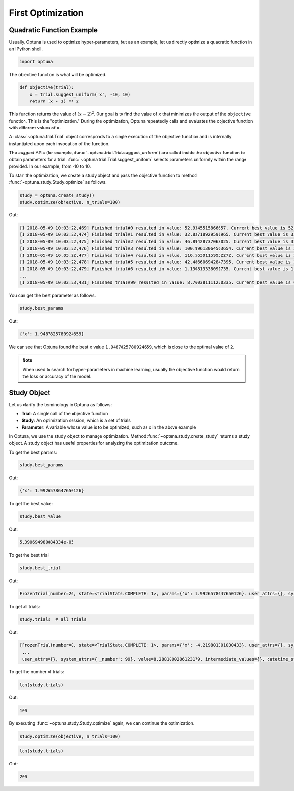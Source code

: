 .. _firstopt:

First Optimization
==================


Quadratic Function Example
--------------------------

Usually, Optuna is used to optimize hyper-parameters, but as an example, let us directly optimize a quadratic function in an IPython shell.

.. code-block:: python

    import optuna

The objective function is what will be optimized.

.. code-block:: python

    def objective(trial):
        x = trial.suggest_uniform('x', -10, 10)
        return (x - 2) ** 2
    

This function returns the value of :math:`(x - 2)^2`. Our goal is to find the value of ``x`` that minimizes the output of the ``objective`` function. This is the "optimization." During the optimization, Optuna repeatedly calls and evaluates the objective function with different values of ``x``.

A :class:`~optuna.trial.Trial` object corresponds to a single execution of the objective function and is internally instantiated upon each invocation of the function.

The `suggest` APIs (for example, :func:`~optuna.trial.Trial.suggest_uniform`) are called inside the objective function to obtain parameters for a trial. :func:`~optuna.trial.Trial.suggest_uniform` selects parameters uniformly within the range provided. In our example, from -10 to 10.

To start the optimization, we create a study object and pass the objective function to method :func:`~optuna.study.Study.optimize` as follows.

.. code-block:: python

    study = optuna.create_study()
    study.optimize(objective, n_trials=100)

Out:

.. code-block:: console

    [I 2018-05-09 10:03:22,469] Finished trial#0 resulted in value: 52.9345515866657. Current best value is 52.9345515866657 with parameters: {'x': -5.275613485244093}.
    [I 2018-05-09 10:03:22,474] Finished trial#1 resulted in value: 32.82718929591965. Current best value is 32.82718929591965 with parameters: {'x': -3.7295016620924066}.
    [I 2018-05-09 10:03:22,475] Finished trial#2 resulted in value: 46.89428737068025. Current best value is 32.82718929591965 with parameters: {'x': -3.7295016620924066}.
    [I 2018-05-09 10:03:22,476] Finished trial#3 resulted in value: 100.99613064563654. Current best value is 32.82718929591965 with parameters: {'x': -3.7295016620924066}.
    [I 2018-05-09 10:03:22,477] Finished trial#4 resulted in value: 110.56391159932272. Current best value is 32.82718929591965 with parameters: {'x': -3.7295016620924066}.
    [I 2018-05-09 10:03:22,478] Finished trial#5 resulted in value: 42.486606942847395. Current best value is 32.82718929591965 with parameters: {'x': -3.7295016620924066}.
    [I 2018-05-09 10:03:22,479] Finished trial#6 resulted in value: 1.130813338091735. Current best value is 1.130813338091735 with parameters: {'x': 3.063397074517198}.
    ...
    [I 2018-05-09 10:03:23,431] Finished trial#99 resulted in value: 8.760381111220335. Current best value is 0.0026232243068543526 with parameters: {'x': 1.9487825780924659}.

You can get the best parameter as follows.

.. code-block:: python

    study.best_params

Out:

.. code-block:: console

    {'x': 1.9487825780924659}

We can see that Optuna found the best ``x`` value ``1.9487825780924659``, which is close to the optimal value of ``2``.

.. note::
    When used to search for hyper-parameters in machine learning, usually the objective function would return the loss or accuracy of the model.

Study Object
------------

Let us clarify the terminology in Optuna as follows:

* **Trial**: A single call of the objective function
* **Study**: An optimization session, which is a set of trials
* **Parameter**: A variable whose value is to be optimized, such as ``x`` in the above example

In Optuna, we use the study object to manage optimization. Method :func:`~optuna.study.create_study` returns a study object.
A study object has useful properties for analyzing the optimization outcome.

To get the best params:

.. code-block:: python

    study.best_params

Out:

.. code-block:: console

    {'x': 1.9926578647650126}

To get the best value:

.. code-block:: python

    study.best_value

Out:

.. code-block:: console

    5.390694980884334e-05

To get the best trial:

.. code-block:: python

    study.best_trial

Out:

.. code-block:: console

    FrozenTrial(number=26, state=<TrialState.COMPLETE: 1>, params={'x': 1.9926578647650126}, user_attrs={}, system_attrs={'_number': 26}, value=5.390694980884334e-05, intermediate_values={}, datetime_start=datetime.datetime(2018, 5, 9, 10, 23, 0, 87060), datetime_complete=datetime.datetime(2018, 5, 9, 10, 23, 0, 91010), trial_id=26)

To get all trials:

.. code-block:: python

    study.trials  # all trials

Out:

.. code-block:: console

    [FrozenTrial(number=0, state=<TrialState.COMPLETE: 1>, params={'x': -4.219801301030433}, user_attrs={}, system_attrs={'_number': 0}, value=38.685928224299865, intermediate_values={}, datetime_start=datetime.datetime(2018, 5, 9, 10, 22, 59, 983824), datetime_complete=datetime.datetime(2018, 5, 9, 10, 22, 59, 984053), trial_id=0),
     ...
     user_attrs={}, system_attrs={'_number': 99}, value=8.2881000286123179, intermediate_values={}, datetime_start=datetime.datetime(2018, 5, 9, 10, 23, 0, 886434), datetime_complete=datetime.datetime(2018, 5, 9, 10, 23, 0, 891347), trial_id=99)]

To get the number of trials:

.. code-block:: python

    len(study.trials)

Out:

.. code-block:: console

    100

By executing :func:`~optuna.study.Study.optimize` again, we can continue the optimization.

.. code-block:: python

    study.optimize(objective, n_trials=100)

.. code-block:: python

    len(study.trials)

Out:

.. code-block:: console

    200
